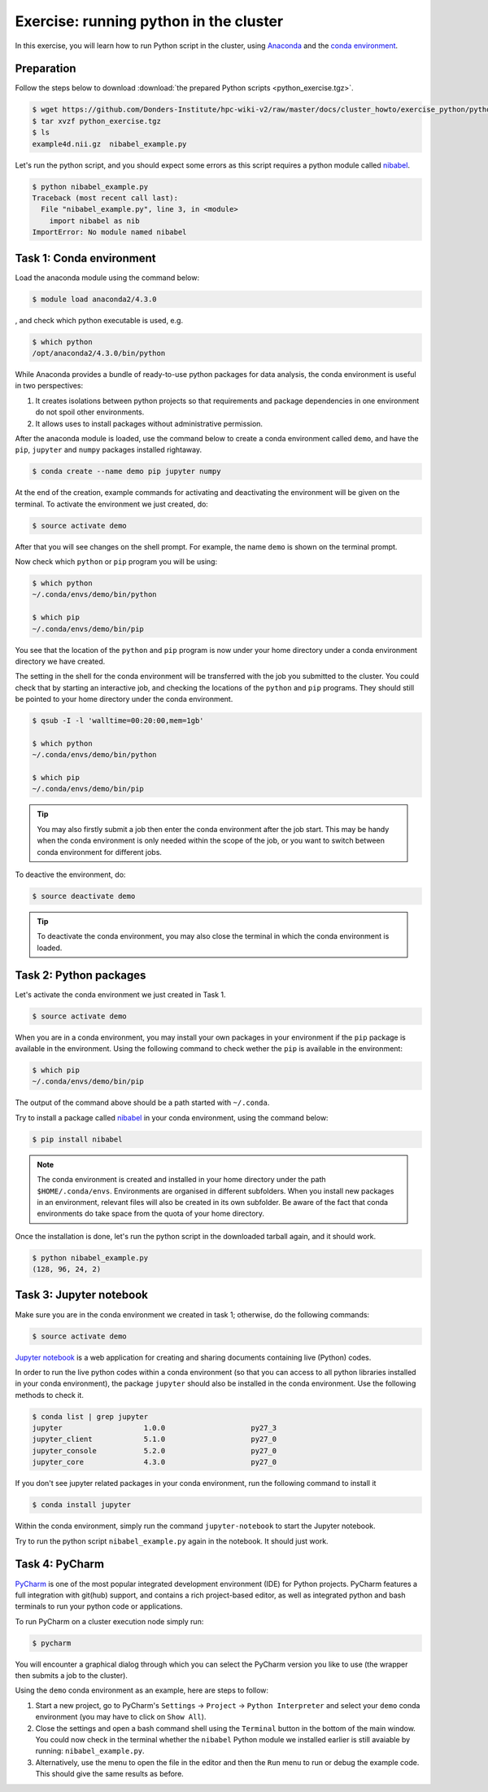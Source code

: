 Exercise: running python in the cluster 
***************************************

In this exercise, you will learn how to run Python script in the cluster, using `Anaconda <https://anaconda.org>`_ and the `conda environment <https://conda.io/docs/user-guide/tasks/manage-environments.html>`_.

Preparation
===========

Follow the steps below to download :download:`the prepared Python scripts <python_exercise.tgz>`.

.. code-block:: bash

    $ wget https://github.com/Donders-Institute/hpc-wiki-v2/raw/master/docs/cluster_howto/exercise_python/python_exercise.tgz
    $ tar xvzf python_exercise.tgz
    $ ls
    example4d.nii.gz  nibabel_example.py

Let's run the python script, and you should expect some errors as this script requires a python module called `nibabel <http://nipy.org/packages/nibabel/index.html>`_.
    
.. code-block:: bash
    
    $ python nibabel_example.py
    Traceback (most recent call last):
      File "nibabel_example.py", line 3, in <module>
        import nibabel as nib
    ImportError: No module named nibabel

Task 1: Conda environment 
=========================

Load the anaconda module using the command below:

.. code-block:: bash

    $ module load anaconda2/4.3.0

, and check which python executable is used, e.g.

.. code-block:: bash

    $ which python
    /opt/anaconda2/4.3.0/bin/python

While Anaconda provides a bundle of ready-to-use python packages for data analysis, the conda environment is useful in two perspectives:

#. It creates isolations between python projects so that requirements and package dependencies in one environment do not spoil other environments.

#. It allows uses to install packages without administrative permission.

After the anaconda module is loaded, use the command below to create a conda environment called ``demo``, and have the ``pip``, ``jupyter`` and ``numpy`` packages installed rightaway.

.. code-block:: bash

    $ conda create --name demo pip jupyter numpy

At the end of the creation, example commands for activating and deactivating the environment will be given on the terminal.  To activate the environment we just created, do:

.. code-block:: bash

    $ source activate demo

After that you will see changes on the shell prompt.  For example, the name ``demo`` is shown on the terminal prompt.

Now check which ``python`` or ``pip`` program you will be using:

.. code-block:: bash

    $ which python
    ~/.conda/envs/demo/bin/python
    
    $ which pip
    ~/.conda/envs/demo/bin/pip
    
You see that the location of the ``python`` and ``pip`` program is now under your home directory under a conda environment directory we have created.

The setting in the shell for the conda environment will be transferred with the job you submitted to the cluster.  You could check that by starting an interactive job, and checking the locations of the ``python`` and ``pip`` programs.  They should still be pointed to your home directory under the conda environment.

.. code-block:: bash

    $ qsub -I -l 'walltime=00:20:00,mem=1gb'
    
    $ which python
    ~/.conda/envs/demo/bin/python
    
    $ which pip
    ~/.conda/envs/demo/bin/pip
    
.. tip::
    You may also firstly submit a job then enter the conda environment after the job start.  This may be handy when the conda environment is only needed within the scope of the job, or you want to switch between conda environment for different jobs.

To deactive the environment, do:

.. code-block:: bash

    $ source deactivate demo

.. tip::
    To deactivate the conda environment, you may also close the terminal in which the conda environment is loaded.

Task 2: Python packages 
=======================

Let's activate the conda environment we just created in Task 1.

.. code-block:: bash

    $ source activate demo

When you are in a conda environment, you may install your own packages in your environment if the ``pip`` package is available in the environment.  Using the following command to check wether the ``pip`` is available in the environment:

.. code-block:: bash

    $ which pip
    ~/.conda/envs/demo/bin/pip

The output of the command above should be a path started with ``~/.conda``.

Try to install a package called `nibabel <http://nipy.org/packages/nibabel/index.html>`_ in your conda environment, using the command below:

.. code-block:: bash

    $ pip install nibabel

.. Note::
    The conda environment is created and installed in your home directory under the path ``$HOME/.conda/envs``.  Environments are organised in different subfolders.  When you install new packages in an environment, relevant files will also be created in its own subfolder.  Be aware of the fact that conda environments do take space from the quota of your home directory.

Once the installation is done, let's run the python script in the downloaded tarball again, and it should work.

.. code-block:: bash

    $ python nibabel_example.py
    (128, 96, 24, 2)
    
Task 3: Jupyter notebook
========================

Make sure you are in the conda environment we created in task 1; otherwise, do the following commands:

.. code-block:: bash

    $ source activate demo

`Jupyter notebook <http://jupyter.org>`_ is a web application for creating and sharing documents containing live (Python) codes.

In order to run the live python codes within a conda environment (so that you can access to all python libraries installed in your conda environment), the package ``jupyter`` should also be installed in the conda environment.  Use the following methods to check it.

.. code-block:: bash

    $ conda list | grep jupyter
    jupyter                   1.0.0                    py27_3  
    jupyter_client            5.1.0                    py27_0  
    jupyter_console           5.2.0                    py27_0  
    jupyter_core              4.3.0                    py27_0  


If you don't see jupyter related packages in your conda environment, run the following command to install it

.. code-block:: bash

    $ conda install jupyter

Within the conda environment, simply run the command ``jupyter-notebook`` to start the Jupyter notebook.

Try to run the python script ``nibabel_example.py`` again in the notebook. It should just work.

Task 4: PyCharm
===============

`PyCharm <https://www.jetbrains.com/pycharm/>`_ is one of the most popular integrated development environment (IDE) for Python projects.  PyCharm features a full integration with git(hub) support, and contains a rich project-based editor, as well as integrated python and bash terminals to run your python code or applications.

To run PyCharm on a cluster execution node simply run:

.. code-block:: bash

    $ pycharm

You will encounter a graphical dialog through which you can select the PyCharm version you like to use (the wrapper then submits a job to the cluster).

Using the ``demo`` conda environment as an example, here are steps to follow:

1. Start a new project, go to PyCharm's ``Settings`` -> ``Project`` -> ``Python Interpreter`` and select your ``demo`` conda environment (you may have to click on ``Show All``). 
2. Close the settings and open a bash command shell using the ``Terminal`` button in the bottom of the main window. You could now check in the terminal whether the ``nibabel`` Python module we installed earlier is still avaiable by running: ``nibabel_example.py``.
3. Alternatively, use the menu to open the file in the editor and then the ``Run`` menu to run or debug the example code. This should give the same results as before.

